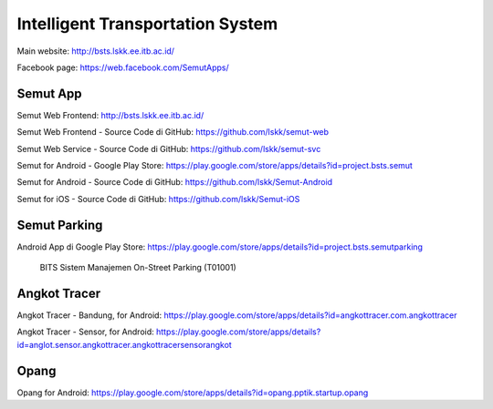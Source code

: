 Intelligent Transportation System
==============================================

Main website: http://bsts.lskk.ee.itb.ac.id/

Facebook page: https://web.facebook.com/SemutApps/

Semut App
---------

Semut Web Frontend: http://bsts.lskk.ee.itb.ac.id/

Semut Web Frontend - Source Code di GitHub: https://github.com/lskk/semut-web

Semut Web Service - Source Code di GitHub: https://github.com/lskk/semut-svc 

Semut for Android - Google Play Store: https://play.google.com/store/apps/details?id=project.bsts.semut

Semut for Android - Source Code di GitHub: https://github.com/lskk/Semut-Android

Semut for iOS - Source Code di GitHub: https://github.com/lskk/Semut-iOS


Semut Parking
-------------

Android App di Google Play Store: https://play.google.com/store/apps/details?id=project.bsts.semutparking

.. figure:: BITS-Sistem-Manajemen-On-Street-Parking-(T01001)-poster.jpg

   BITS Sistem Manajemen On-Street Parking (T01001)

Angkot Tracer
-------------

Angkot Tracer - Bandung, for Android: https://play.google.com/store/apps/details?id=angkottracer.com.angkottracer

Angkot Tracer - Sensor, for Android: https://play.google.com/store/apps/details?id=anglot.sensor.angkottracer.angkottracersensorangkot

Opang
-----

Opang for Android: https://play.google.com/store/apps/details?id=opang.pptik.startup.opang
